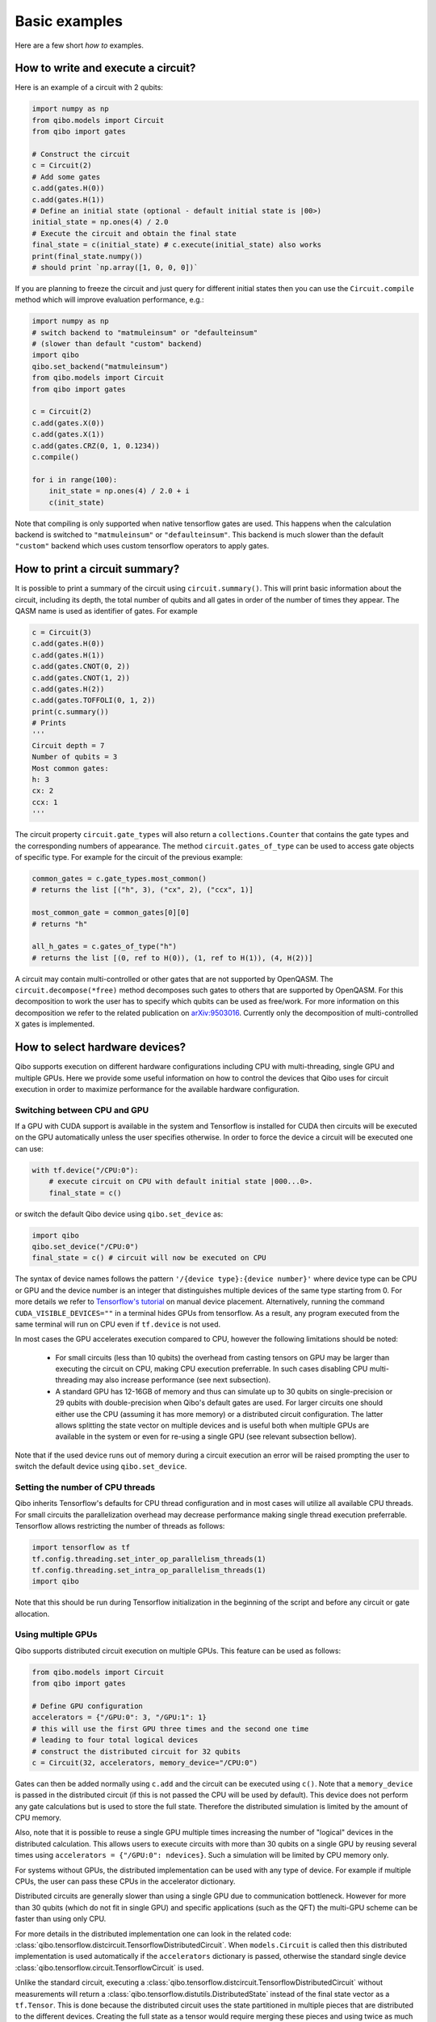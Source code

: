 Basic examples
==============

Here are a few short `how to` examples.

How to write and execute a circuit?
-----------------------------------

Here is an example of a circuit with 2 qubits:

.. code-block::  python

    import numpy as np
    from qibo.models import Circuit
    from qibo import gates

    # Construct the circuit
    c = Circuit(2)
    # Add some gates
    c.add(gates.H(0))
    c.add(gates.H(1))
    # Define an initial state (optional - default initial state is |00>)
    initial_state = np.ones(4) / 2.0
    # Execute the circuit and obtain the final state
    final_state = c(initial_state) # c.execute(initial_state) also works
    print(final_state.numpy())
    # should print `np.array([1, 0, 0, 0])`

If you are planning to freeze the circuit and just query for different initial
states then you can use the ``Circuit.compile`` method which will improve
evaluation performance, e.g.:

.. code-block:: python

    import numpy as np
    # switch backend to "matmuleinsum" or "defaulteinsum"
    # (slower than default "custom" backend)
    import qibo
    qibo.set_backend("matmuleinsum")
    from qibo.models import Circuit
    from qibo import gates

    c = Circuit(2)
    c.add(gates.X(0))
    c.add(gates.X(1))
    c.add(gates.CRZ(0, 1, 0.1234))
    c.compile()

    for i in range(100):
        init_state = np.ones(4) / 2.0 + i
        c(init_state)

Note that compiling is only supported when native tensorflow gates are used.
This happens when the calculation backend is switched to ``"matmuleinsum"``
or ``"defaulteinsum"``. This backend is much slower than the default ``"custom"``
backend which uses custom tensorflow operators to apply gates.

How to print a circuit summary?
-------------------------------

It is possible to print a summary of the circuit using ``circuit.summary()``.
This will print basic information about the circuit, including its depth, the
total number of qubits and all gates in order of the number of times they appear.
The QASM name is used as identifier of gates.
For example

.. code-block:: python

    c = Circuit(3)
    c.add(gates.H(0))
    c.add(gates.H(1))
    c.add(gates.CNOT(0, 2))
    c.add(gates.CNOT(1, 2))
    c.add(gates.H(2))
    c.add(gates.TOFFOLI(0, 1, 2))
    print(c.summary())
    # Prints
    '''
    Circuit depth = 7
    Number of qubits = 3
    Most common gates:
    h: 3
    cx: 2
    ccx: 1
    '''

The circuit property ``circuit.gate_types`` will also return a ``collections.Counter``
that contains the gate types and the corresponding numbers of appearance. The
method ``circuit.gates_of_type`` can be used to access gate objects of specific type.
For example for the circuit of the previous example:

.. code-block:: python

    common_gates = c.gate_types.most_common()
    # returns the list [("h", 3), ("cx", 2), ("ccx", 1)]

    most_common_gate = common_gates[0][0]
    # returns "h"

    all_h_gates = c.gates_of_type("h")
    # returns the list [(0, ref to H(0)), (1, ref to H(1)), (4, H(2))]

A circuit may contain multi-controlled or other gates that are not supported by
OpenQASM. The ``circuit.decompose(*free)`` method decomposes such gates to
others that are supported by OpenQASM. For this decomposition to work the user
has to specify which qubits can be used as free/work. For more information on
this decomposition we refer to the related publication on
`arXiv:9503016 <https://arxiv.org/abs/quant-ph/9503016>`_. Currently only the
decomposition of multi-controlled ``X`` gates is implemented.


.. _gpu-examples:

How to select hardware devices?
-------------------------------

Qibo supports execution on different hardware configurations including CPU with
multi-threading, single GPU and multiple GPUs. Here we provide some useful
information on how to control the devices that Qibo uses for circuit execution
in order to maximize performance for the available hardware configuration.

Switching between CPU and GPU
^^^^^^^^^^^^^^^^^^^^^^^^^^^^^

If a GPU with CUDA support is available in the system and Tensorflow is installed
for CUDA then circuits will be executed on the GPU automatically unless the user
specifies otherwise. In order to force the device a circuit will be executed
one can use:

.. code-block::  python

    with tf.device("/CPU:0"):
        # execute circuit on CPU with default initial state |000...0>.
        final_state = c()

or switch the default Qibo device using ``qibo.set_device`` as:

.. code-block::  python

    import qibo
    qibo.set_device("/CPU:0")
    final_state = c() # circuit will now be executed on CPU

The syntax of device names follows the pattern ``'/{device type}:{device number}'``
where device type can be CPU or GPU and the device number is an integer that
distinguishes multiple devices of the same type starting from 0. For more details
we refer to `Tensorflow's tutorial <https://www.tensorflow.org/guide/gpu#manual_device_placement>`_
on manual device placement.
Alternatively, running the command ``CUDA_VISIBLE_DEVICES=""`` in a terminal
hides GPUs from tensorflow. As a result, any program executed from the same
terminal will run on CPU even if ``tf.device`` is not used.

In most cases the GPU accelerates execution compared to CPU, however the
following limitations should be noted:
  * For small circuits (less than 10 qubits) the overhead from casting tensors
    on GPU may be larger than executing the circuit on CPU, making CPU execution
    preferrable. In such cases disabling CPU multi-threading may also increase
    performance (see next subsection).
  * A standard GPU has 12-16GB of memory and thus can simulate up to 30 qubits on
    single-precision or 29 qubits with double-precision when Qibo's default gates
    are used. For larger circuits one should either use the CPU (assuming it has
    more memory) or a distributed circuit configuration. The latter allows splitting
    the state vector on multiple devices and is useful both when multiple GPUs
    are available in the system or even for re-using a single GPU
    (see relevant subsection bellow).

Note that if the used device runs out of memory during a circuit execution an error will be
raised prompting the user to switch the default device using ``qibo.set_device``.

Setting the number of CPU threads
^^^^^^^^^^^^^^^^^^^^^^^^^^^^^^^^^

Qibo inherits Tensorflow's defaults for CPU thread configuration and in most cases
will utilize all available CPU threads. For small circuits the parallelization
overhead may decrease performance making single thread execution preferrable.
Tensorflow allows restricting the number of threads as follows:

.. code-block::  python

    import tensorflow as tf
    tf.config.threading.set_inter_op_parallelism_threads(1)
    tf.config.threading.set_intra_op_parallelism_threads(1)
    import qibo

Note that this should be run during Tensorflow initialization in the beginning
of the script and before any circuit or gate allocation.

Using multiple GPUs
^^^^^^^^^^^^^^^^^^^

Qibo supports distributed circuit execution on multiple GPUs. This feature can
be used as follows:

.. code-block::  python

    from qibo.models import Circuit
    from qibo import gates

    # Define GPU configuration
    accelerators = {"/GPU:0": 3, "/GPU:1": 1}
    # this will use the first GPU three times and the second one time
    # leading to four total logical devices
    # construct the distributed circuit for 32 qubits
    c = Circuit(32, accelerators, memory_device="/CPU:0")

Gates can then be added normally using ``c.add`` and the circuit can be executed
using ``c()``. Note that a ``memory_device`` is passed in the distributed circuit
(if this is not passed the CPU will be used by default). This device does not perform
any gate calculations but is used to store the full state. Therefore the
distributed simulation is limited by the amount of CPU memory.

Also, note that it is possible to reuse a single GPU multiple times increasing the number of
"logical" devices in the distributed calculation. This allows users to execute
circuits with more than 30 qubits on a single GPU by reusing several times using
``accelerators = {"/GPU:0": ndevices}``. Such a simulation will be limited
by CPU memory only.

For systems without GPUs, the distributed implementation can be used with any
type of device. For example if multiple CPUs, the user can pass these CPUs in the
accelerator dictionary.

Distributed circuits are generally slower than using a single GPU due to communication
bottleneck. However for more than 30 qubits (which do not fit in single GPU) and
specific applications (such as the QFT) the multi-GPU scheme can be faster than
using only CPU.

For more details in the distributed implementation one can look in the related
code: :class:`qibo.tensorflow.distcircuit.TensorflowDistributedCircuit`. When
``models.Circuit`` is called then this distributed implementation is used automatically
if the ``accelerators`` dictionary is passed, otherwise the standard single device
:class:`qibo.tensorflow.circuit.TensorflowCircuit` is used.

Unlike the standard circuit, executing a
:class:`qibo.tensorflow.distcircuit.TensorflowDistributedCircuit` without
measurements will return a
:class:`qibo.tensorflow.distutils.DistributedState` instead of the final
state vector as a ``tf.Tensor``. This is done because the distributed circuit
uses the state partitioned in multiple pieces that are distributed to the
different devices. Creating the full state as a tensor would require merging
these pieces and using twice as much memory. This is disabled by default,
however the user may create the full state as follows:

.. code-block::  python

    # Create distributed circuits for two GPUs
    c = Circuit(32, {"/GPU:0": 1, "/GPU:1": 1})
    # Add gates
    c.add(...)
    # Execute (``final_state`` will be a ``DistributedState``)
    final_state = c()

    # Access the full state (will double memory usage)
    full_final_state = final_state.vector
    # ``full_final_state`` is a ``tf.Tensor``

    # ``DistributedState`` supports indexing and slicing
    print(final_state[40])
    # will print the 40th component of the final state vector
    print(final_state[20:25])
    # will print the components from 20 to 24 (inclusive)


How to modify the simulation precision?
---------------------------------------

By default the simulation is performed in ``double`` precision (``complex128``).
We provide the ``qibo.set_precision`` function to modify the default behaviour.
Note that `qibo.set_precision` must be called before allocating circuits:

.. code-block:: python

        import qibo
        qibo.set_precision("single") # enables complex64
        # or
        qibo.set_precision("double") # re-enables complex128

        # ... continue with circuit creation and execution


.. _measurement-examples:
How to perform measurements?
----------------------------

In order to obtain measurement results from a circuit one has to add measurement
gates (:class:`qibo.base.gates.M`) and provide a number of shots (``nshots``)
when executing the circuit. This will return a :class:`qibo.base.measurements.CircuitResult`
object which contains all the information about the measured samples.
For example

.. code-block:: python

    import numpy as np
    from qibo.models import Circuit
    from qibo import gates

    c = Circuit(2)
    c.add(gates.X(0))
    # Add a measurement register on both qubits
    c.add(gates.M(0, 1))
    # Execute the circuit with the default initial state |00>.
    result = c(nshots=100)

Measurements are now accessible using the ``samples`` and ``frequencies`` methods
on the ``result`` object. In particular

* ``result.samples(binary=True)`` will return the array ``tf.Tensor([[1, 0], [1, 0], ..., [1, 0]])`` with shape ``(100, 2)``,
* ``result.samples(binary=False)`` will return the array ``tf.Tensor([2, 2, ..., 2])``,
* ``result.frequencies(binary=True)`` will return ``collections.Counter({"10": 100})``,
* ``result.frequencies(binary=False)`` will return ``collections.Counter({2: 100})``.

In addition to the functionality described above, it is possible to collect
measurement results grouped according to registers. The registers are defined
during the addition of measurement gates in the circuit. For example

.. code-block:: python

    import numpy as np
    from qibo.models import Circuit
    from qibo import gates

    c = Circuit(5)
    c.add(gates.X(0))
    c.add(gates.X(4))
    c.add(gates.M(0, 1, register_name="A"))
    c.add(gates.M(3, 4, register_name="B"))
    result = c(nshots=100)

creates a circuit with five qubits that has two registers: ``A`` consisting of
qubits ``0`` and ``1`` and ``B`` consisting of qubits ``3`` and ``4``. Here
qubit ``2`` remains unmeasured. Measured results can now be accessed as

* ``result.samples(binary=False, registers=True)`` will return a dictionary with the measured sample tensors for each register: ``{"A": tf.Tensor([2, 2, ...]), "B": tf.Tensor([1, 1, ...])}``,
* ``result.frequencies(binary=True, registers=True)`` will return a dictionary with the frequencies for each register: ``{"A": collections.Counter({"10": 100}), "B": collections.Counter({"01": 100})}``.

Setting ``registers=False`` (default option) will ignore the registers and return the
results similarly to the previous example. For example ``result.frequencies(binary=True)``
will return ``collections.Counter({"1001": 100})``.

It is possible to define registers of multiple qubits by either passing
the qubit ids seperately, such as ``gates.M(0, 1, 2, 4)``, or using the ``*``
operator: ``gates.M(*[0, 1, 2, 4])``. The ``*`` operator is useful if qubit
ids are saved in an iterable. For example ``gates.M(*range(5))`` is equivalent
to ``gates.M(0, 1, 2, 3, 4)``.

Unmeasured qubits are ignored by the measurement objects. Also, the
order that qubits appear in the results is defined by the order the user added
the measurements and not the qubit ids.


How to use callbacks?
---------------------

Callbacks allow the user to apply additional functions on the state vector
during circuit execution. An example use case of this is the calculation of
entanglement entropy as the state propagates through a circuit. This can be
implemented easily using :class:`qibo.tensorflow.callbacks.EntanglementEntropy`
and the :class:`qibo.base.gates.CallbackGate` gate. For example:

.. code-block::  python

    from qibo import models, gates, callbacks
    # initialize circuit with 2 qubits and add gates
    c = models.Circuit(2) # state is |00> (entropy = 0)
    c.add(gates.CallbackGate(entropy)) # performs entropy calculation in the initial state
    c.add(gates.H(0)) # state is |+0> (entropy = 0)
    c.add(gates.CallbackGate(entropy)) # performs entropy calculation after H
    c.add(gates.CNOT(0, 1)) # state is |00> + |11> (entropy = 1))
    c.add(gates.CallbackGate(entropy)) # performs entropy calculation after CNOT

    # create entropy callback where qubit 0 is the first subsystem
    entropy = callbacks.EntanglementEntropy([0])
    # execute the circuit using the callback
    final_state = c()

The results can be accessed using indexing on the callback objects. In this
example ``entropy[:]`` will return ``tf.Tensor([0, 0, 1])`` which are the
values of entropy after every gate in the circuit.

The same callback object can be used in a second execution of this or a different
circuit. For example

.. code-block::  python

    # c is the same circuit as above
    # execute the circuit
    final_state = c()
    # execute the circuit a second time
    final_state = c()

    # print result
    print(entropy[:]) # tf.Tensor([0, 0, 1, 0, 0, 1])

The callback for entanglement entropy can also be used on state vectors directly.
For example

.. code-block::  python

    import numpy as np
    # create a singlet state vector
    state = np.zeros(4)
    state[0], state[3] = 1 / np.sqrt(2), 1 / np.sqrt(2)

    # create an `EntanglementEntropy` callback object
    entropy = callbacks.EntanglementEntropy([0])
    # call the object on the state
    print(entropy(state))

will print ``tf.Tensor(1.0)``.

.. _params-examples:
How to use parametrized gates?
------------------------------

Some Qibo gates such as rotations accept values for their free parameter. Once
such gates are added in a circuit their parameters can be updated using the
:meth:`qibo.base.circuit.BaseCircuit.set_parameters` method. For example:

.. code-block::  python

    from qibo.models import Circuit
    from qibo import gates
    # create a circuit with all parameters set to 0.
    c = Circuit(3, accelerators)
    c.add(gates.RX(0, theta=0))
    c.add(gates.RY(1, theta=0))
    c.add(gates.CZ(1, 2))
    c.add(gates.fSim(0, 2, theta=0, phi=0))
    c.add(gates.H(2))

    # set new values to the circuit's parameters
    params = [0.123, 0.456, (0.789, 0.321)]
    c.set_parameters(params)

initializes a circuit with all gate parameters set to 0 and then updates the
values of these parameters according to the ``params`` list. Alternatively the
user can use ``circuit.set_parameters()`` with a dictionary or a flat list.
The keys of the dictionary should be references to the gate objects of
the circuit. For example:

.. code-block::  python

    c = Circuit(3, accelerators)
    g0 = gates.RX(0, theta=0)
    g1 = gates.RY(1, theta=0)
    g2 = gates.fSim(0, 2, theta=0, phi=0)
    c.add([g0, g1, gates.CZ(1, 2), g2, gates.H(2)])

    # set new values to the circuit's parameters using a dictionary
    params = {g0: 0.123, g1: 0.456, g2: (0.789, 0.321)]
    c.set_parameters(params)
    # equivalently the parameter's can be update with a list as
    params = [0.123, 0.456, (0.789, 0.321)]
    c.set_parameters(params)
    # or with a flat list as
    params = [0.123, 0.456, 0.789, 0.321]
    c.set_parameters(params)

If a list is given then its length and elements should be compatible with the
parametrized gates contained in the circuit. If a dictionary is given then its
keys should be all the parametrized gates in the circuit.

The following gates support parameter setting:

* ``RX``, ``RY``, ``RZ``, ``ZPow``, ``CZPow``: Accept a single ``theta`` parameter.
* :class:`qibo.base.gates.fSim`: Accepts a tuple of two parameters ``(theta, phi)``.
* :class:`qibo.base.gates.GeneralizedfSim`: Accepts a tuple of two parameters
  ``(unitary, phi)``. Here ``unitary`` should be a unitary matrix given as an
  array or ``tf.Tensor`` of shape ``(2, 2)``.
* :class:`qibo.base.gates.Unitary`: Accepts a single ``unitary`` parameter. This
  should be an array or ``tf.Tensor`` of shape ``(2, 2)``.
* :class:`qibo.base.gates.VariationalLayer`: Accepts a list of ``float``
  parameters with length compatible to the number of one qubit rotations implemented
  by the layer, for example:

.. code-block:: python

    c = Circuit(5)
    pairs = list((i, i + 1) for i in range(0, 4, 2))
    c.add(gates.VariationalLayer(range(nqubits), pairs,
                                 gates.RY, gates.CZ,
                                 params=np.zeros(5)))
    c.add((gates.RX(i, theta=0) for i in range(5)))

    # set random parameters to all rotations in the circuit
    c.set_parameters(np.random.random(10))
    # note that 10 numbers are used as the VariationalLayer contains five
    # rotations and five additional RX rotations are added afterwards.

Note that a ``np.ndarray`` or a ``tf.Tensor`` may also be used in the place of
a flat list.

Using :meth:`qibo.base.circuit.BaseCircuit.set_parameters` is more efficient than
recreating a new circuit with new parameter values.


How to write a Quantum Fourier Transform?
-----------------------------------------

A simple Quantum Fourier Transform (QFT) example to test your installation:

.. code-block:: python

    from qibo.models import QFT

    # Create a QFT circuit with 15 qubits
    circuit = QFT(15)

    # Simulate final state wavefunction default initial state is |00>
    final_state = c()


Please note that the ``QFT()`` function is simply a shorthand for the circuit
construction. For number of qubits higher than 30, the QFT can be distributed to
multiple GPUs using ``QFT(31, accelerators)``. Further details are presented in
the section :ref:`How to select hardware devices? <gpu-examples>`.


.. vqe-example:

How to write a VQE?
-------------------

The VQE requires an ansatz function and a ``Hamiltonian`` object. There are examples of VQE optimization in ``examples/benchmarks``:

    - ``vqe.py``: a simple example with the XXZ model.

Here is a simple example using the Heisenberg XXZ model Hamiltonian:

.. code-block:: python

    import numpy as np
    from qibo import models, gates, hamiltonians

    nqubits = 6
    nlayers  = 4

    # Create variational circuit
    circuit = models.Circuit(nqubits)
    for l in range(nlayers):
        circuit.add((gates.RY(q, theta=0) for q in range(nqubits)))
        circuit.add((gates.CZ(q, q+1) for q in range(0, nqubits-1, 2)))
        circuit.add((gates.RY(q, theta=0) for q in range(nqubits)))
        circuit.add((gates.CZ(q, q+1) for q in range(1, nqubits-2, 2)))
        circuit.add(gates.CZ(0, nqubits-1))
    circuit.add((gates.RY(q, theta=0) for q in range(nqubits)))
    return circuit

    # Create XXZ Hamiltonian
    hamiltonian = hamiltonians.XXZ(nqubits=nqubits)
    # Create VQE model
    vqe = models.VQE(circuit, hamiltonian)

    # Optimize starting from a random guess for the variational parameters
    initial_parameters = np.random.uniform(0, 2*np.pi,
                                            2*nqubits*nlayers + nqubits)
    best, params = vqe.minimize(initial_parameters, method='BFGS')

The user can choose one of the following methods for minimization:

    - ``"cma"``: Genetic optimizer,
    - ``"sgd"``: Gradient descent using Tensorflow's automatic differentiation and built-in `Adagrad <https://www.tensorflow.org/api_docs/python/tf/keras/optimizers/Adagrad>`_ optimizer,
    - All methods supported by `scipy.optimize.minimize <https://docs.scipy.org/doc/scipy/reference/generated/scipy.optimize.minimize.html>`_.

Note that if ``"sgd"`` is used then the user has to use a backend based on
tensorflow primitives and not the default custom backend because custom operators
currently do not support automatic differentiation. To switch the backend one
can do ``qibo.set_backend("matmuleinsum")``.
Check the next example on automatic differentiation for more details.

A useful gate for defining the ansatz of the VQE is :class:`qibo.base.gates.VariationalLayer`.
This optimizes performance by fusing the layer of one-qubit parametrized gates with
the layer of two-qubit entangling gates and applying both as a single layer of
general two-qubit gates (as 4x4 matrices). The ansatz from the above example can
be written using :class:`qibo.base.gates.VariationalLayer` as follows:

.. code-block:: python

    circuit = models.Circuit(nqubits)
    pairs = list((i, i + 1) for i in range(0, nqubits - 1, 2))
    theta = np.zeros(nqubits)
    for l in range(nlayers):
        circuit.add(gates.VariationalLayer(range(nqubits), pairs,
                                           gates.RY, gates.CZ,
                                           theta, theta))
        circuit.add((gates.CZ(i, i + 1) for i in range(1, nqubits - 2, 2)))
        circuit.add(gates.CZ(0, nqubits - 1))
    circuit.add((gates.RY(i, theta) for i in range(nqubits)))
    return circuit


How to use automatic differentiation?
-------------------------------------

As a deep learning framework, Tensorflow supports
`automatic differentiation <https://www.tensorflow.org/tutorials/customization/autodiff>`_.
This can be used to optimize the parameters of variational circuits. For example
the following script optimizes the parameters of two rotations so that the circuit
output matches a target state, using the fidelity as figure of merit.

.. code-block:: python

    import tensorflow as tf
    # switch backend to "matmuleinsum" or "defaulteinsum"
    import qibo
    qibo.set_backend("matmuleinsum")
    from qibo.models import Circuit
    from qibo import gates

    nepochs = 100
    params = tf.Variable(np.zeros(2), dtype=tf.float64)
    optimizer = tf.keras.optimizers.Adam()
    target_state = tf.ones(4, dtype=tf.complex128) / 2.0

    for _ in range(nepochs):
        with tf.GradientTape() as tape:
            c = Circuit(2)
            c.add(RX(0, params[0]))
            c.add(RY(0, params[1]))
            fidelity = tf.math.real(tf.reduce_sum(tf.math.conj(target_state) * c()))
            loss = 1 - fidelity

        grads = tape.gradient(loss, params)
        optimizer.apply_gradients(zip(grads, params))


Note that the circuit has to be defined inside the ``tf.GradientTape()`` otherwise
the calculated gradients will be ``None``. Also, a backend that uses tensorflow
primitives gates (either ``"matmuleinsum"`` or ``"defaulteinsum"``) has to be
used because currently the default ``"custom"`` backend does not support automatic
differentiation.

The optimization procedure can also be compiled as follows:

.. code-block:: python

    nepochs = 100
    params = tf.Variable(np.zeros(2), dtype=tf.float64)
    optimizer = tf.keras.optimizers.Adam()
    target_state = tf.ones(4, dtype=tf.complex128) / 2.0

    @tf.function
    def optimize(params):
        with tf.GradientTape() as tape:
            c = Circuit(2)
            c.add(RX(0, params[0]))
            c.add(RY(0, params[1]))
            fidelity = tf.math.real(tf.reduce_sum(tf.math.conj(target_state) * c()))
            loss = 1 - fidelity

        grads = tape.gradient(loss, params)
        optimizer.apply_gradients(zip(grads, params))

    for _ in range(nepochs):
        optimize(params)

The user may also use ``tf.Variable`` and parametrized gates in any other way
that is supported by Tensorflow, such as defining
`custom Keras layers <https://www.tensorflow.org/guide/keras/custom_layers_and_models>`_
and using the `Sequential model API <https://www.tensorflow.org/api_docs/python/tf/keras/Sequential>`_
to train them.


How to perform noisy simulation?
--------------------------------

Qibo can perform noisy simulation using density matrices. ``Circuit`` objects can
evolve density matrices in a similar manner to state vectors. In order to use
density matrices the user should execute the circuit passing a density matrix as
the initial state. For example

.. code-block:: python

    import qibo
    # switch backend to "matmuleinsum" or "defaulteinsum"
    qibo.set_backend("matmuleinsum")
    from qibo import models, gates

    # Define circuit
    c = models.Circuit(2)
    c.add(gates.H(0))
    c.add(gates.H(1))

    # Define initial density matrix as `rho = |00><00|`
    state = np.zeros(4)
    state[0] = 1
    initial_rho = np.outer(state, state.conj())

    # Call circuit on the density matrix
    final_rho = c(initial_rho)
    # final_rho will be tf.eye(4) / 4 which corresponds to |++><++|

will perform the transformation

.. math::
    |00 \rangle \langle 00| \rightarrow (H_1 \otimes H_2)|00 \rangle \langle 00|(H_1 \otimes H_2)^\dagger = |++ \rangle \langle ++|

Note that the calculation backend was switched to ``"matmuleinsum"`` because the
default ``"custom"`` backend does not support density matrices.

The user can simulate noise using :class:`qibo.base.gates.NoiseChannel`.
If this or any other channel is used in a ``Circuit``, then the execution will automatically
switch to density matrices. For example

.. code-block:: python

    from qibo import models, gates

    c = models.Circuit(2) # starts with state |00>
    c.add(gates.X(1)) # transforms |00> -> |01>
    c.add(gates.NoiseChannel(0, px=0.3)) # transforms |01> -> (1 - px)|01><01| + px |11><11|
    final_state = c()
    # will return tf.Tensor(diag([0, 0.7, 0, 0.3]))

will perform the transformation

.. math::
    |00\rangle & \rightarrow (I \otimes X)|00\rangle = |01\rangle
    \\& \rightarrow 0.7|01\rangle \langle 01| + 0.3(X\otimes I)|01\rangle \langle 01|(X\otimes I)^\dagger
    \\& = 0.7|01\rangle \langle 01| + 0.3|11\rangle \langle 11|

Note that ``Circuit`` will use state vectors until the first channel is found and will
switch to density matrices for the rest of the simulation. Measurements and
callbacks can be used exactly as in the pure state vector case.

In practical applications noise typically occurs after every gate. For this reason,
:class:`qibo.base.circuit.BaseCircuit` provides a ``.with_noise()`` method
which automatically creates a new circuit that contains a noise channel after
every normal gate. The user can control the probabilities of the noise channel
using a noise map, which is a dictionary that maps qubits to the corresponding
noise probability triplets.

For example, the following script

.. code-block:: python

      from qibo.models import Circuit
      from qibo import gates

      c = Circuit(2)
      c.add([gates.H(0), gates.H(1), gates.CNOT(0, 1)])

      # Define a noise map that maps qubit IDs to noise probabilities
      noise_map = {0: (0.1, 0.0, 0.2), 1: (0.0, 0.2, 0.1)}
      noisy_c = c.with_noise(noise_map)

will create a new circuit ``noisy_c`` that is equivalent to:

.. code-block:: python

      noisy_c2 = Circuit(2)
      noisy_c2.add(gates.H(0))
      noisy_c2.add(gates.NoiseChannel(0, 0.1, 0.0, 0.2))
      noisy_c2.add(gates.NoiseChannel(1, 0.0, 0.2, 0.1))
      noisy_c2.add(gates.H(1))
      noisy_c2.add(gates.NoiseChannel(0, 0.1, 0.0, 0.2))
      noisy_c2.add(gates.NoiseChannel(1, 0.0, 0.2, 0.1))
      noisy_c2.add(gates.CNOT(0, 1))
      noisy_c2.add(gates.NoiseChannel(0, 0.1, 0.0, 0.2))
      noisy_c2.add(gates.NoiseChannel(1, 0.0, 0.2, 0.1))

Note however that the circuit ``noisy_c`` that was created using the
``with_noise`` method uses the gate objects of the original circuit ``c``
(it is not a deep copy), unlike ``noisy_c2`` where each gate was created as
a new object.

The user may use a single tuple instead of a dictionary as the noise map
In this case the same probabilities will be applied to all qubits.
That is ``noise_map = (0.1, 0.0, 0.1)`` is equivalent to
``noise_map = {0: (0.1, 0.0, 0.1), 1: (0.1, 0.0, 0.1), ...}``.

Moreover, ``with_noise`` supports an additional optional argument ``measurement_noise``
which allows the user to explicitly specify the noise probabilities.
before measurement gates. These may be different from the typical noise probabilities
depending on the experimental realization of measurements. For example:

.. code-block:: python

      from qibo.models import Circuit
      from qibo import gates

      c = Circuit(2)
      c.add([gates.H(0), gates.H(1)])
      c.add(gates.M(0))

      # Define a noise map that maps qubit IDs to noise probabilities
      noise_map = {0: (0.1, 0.0, 0.2), 1: (0.0, 0.2, 0.1)}
      measurement_noise = (0.4, 0.0, 0.0)
      noisy_c = c.with_noise(noise_map, measurement_noise=measurement_noise)

is equivalent to the following:

.. code-block:: python

      noisy_c = Circuit(2)
      noisy_c.add(gates.H(0))
      noisy_c.add(gates.NoiseChannel(0, 0.1, 0.0, 0.2))
      noisy_c.add(gates.NoiseChannel(1, 0.0, 0.2, 0.1))
      noisy_c.add(gates.H(1))
      noisy_c.add(gates.NoiseChannel(0, 0.4, 0.0, 0.0))
      noisy_c.add(gates.NoiseChannel(1, 0.0, 0.2, 0.1))
      noisy_c.add(gates.M(0))

Note that ``measurement_noise`` does not affect qubits that are not measured
and the default ``noise_map`` will be used for those.

Similarly to ``noise_map``, ``measurement_noise`` can either be either a
dictionary that maps each qubit to the corresponding probability triplet or
a tuple if the same triplet shall be used on all measured qubits.


How to simulate time evolution?
-------------------------------

Simulating the unitary time evolution of quantum states is useful in many
physics applications including the simulation of adiabatic quantum computation.
Qibo provides the :class:`qibo.models.StateEvolution` model that simulates
unitary evolution using the full state vector. For example:

.. code-block::  python

    import numpy as np
    from qibo import hamiltonians, models

    # Define evolution model under the non-interacting sum(Z) Hamiltonian
    # for total time T=3
    nqubits = 4
    evolve = models.StateEvolution(hamiltonians.Z(nqubits), 3)
    # Define initial state as |++++>
    initial_state = np.ones(2 ** nqubits) / np.sqrt(2 ** nqubits)
    # Get the final state
    final_state = evolve(initial_state)


When studying dynamics people are usually interested not only in the final state
vector but also observing how physical quantities change during the time
evolution. This is possible using callbacks. For example, in the above case we
can track how <X> changes as follows:

.. code-block::  python

    from qibo import callbacks
    # Define a callback that calculates the energy (expectation value) of the X Hamiltonian
    observable = callbacks.Energy(hamiltonians.X(nqubits))
    # Evolve for time T=1 using the above callback and a time step of dt=1e-3
    evolve = models.StateEvolution(hamiltonians.Z(nqubits), 1, dt=1e-3,
                                   callbacks=[observable])
    final_state = evolve(initial_state)

    print(observable[:])
    # will print a ``tf.Tensor`` of shape ``(1001,)`` that holds <X>(t) values


Note that for the above to work we had to pass a time step ``dt=1e-3`` which in
this case defines how often we calculate <X> during evolution.

In the above cases the exact time evolution operator (exponential of the Hamiltonian)
was used to evolve the state vector. Because the evolution Hamiltonian is
time-independent, the matrix exponentiation happens only once. It is possible to
simulate time-dependent Hamiltonians by passing a function of time instead of
a :class:`qibo.hamiltonians.Hamiltonian` in the
:class:`qibo.models.StateEvolution` model. For example:

.. code-block::  python

    import numpy as np
    from qibo import hamiltonians, models

    # Defina a time dependent Hamiltonian
    nqubits = 4
    ham = lambda t: np.cos(t) * hamiltonians.Z(nqubits)
    # and pass it to the evolution model
    evolve = models.StateEvolution(ham, 1, dt=1e-3,)
    final_state = evolve(initial_state)


Note that in this case specifying a time step ``dt`` size is required for
integration.  The above script will still use the exact time evolution operator
with the exponentiation repeated for each time step. The integration method can
be changed using the ``solver`` argument when executing. Currently the default
exponential solver (``"exp"``) and a fourth-order Runge-Kutta solver (``"rk4"``)
are implemented.


How to simulate adiabatic time evolution?
-----------------------------------------

Qibo provides the :class:`qibo.models.AdiabaticEvolution` model to simulate
adiabatic time evolution. This is a special case of the
:class:`qibo.models.StateEvolution` model analyzed in the previous example
where the evolution Hamiltonian is interpolated between an initial "easy"
Hamiltonian and a "hard" Hamiltonian that usually solves an optimization problem.
Here is an example of adiabatic evolution simulation:

.. code-block::  python

    import numpy as np
    from qibo import hamiltonians, models

    nqubits = 4
    T = 1 # total evolution time
    # Define the easy and hard Hamiltonians
    h0 = hamiltonians.X(nqubits)
    h1 = hamiltonians.TFIM(nqubits, h=0)
    # Define the interpolation scheduling
    s = lambda t: t / T
    # Define evolution model
    evolve = models.AdiabaticEvolution(h0, h1, s, T, solver="rk4")
    # Evolve using the Runge-Kutta solver to get the final state
    final_state = evolve()


If the initial state is not specified the ground state of the easy Hamiltonian
will be used, as it is common for adiabatic evolution. For proper scheduling
and total evolution time the ``final_state`` should approximate the ground state
of the "hard" Hamiltonian. Callbacks may also be used as in the previous example.

The adiabatic evolution model accepts parametrized scheduling functions and
provides the functionality required to optimize the free parameters so that
the final state approximates the ground state of the "hard" Hamiltonian.
Optimization is similar to what is described in the
:ref:`How to write a VQE? <vqe-example>` example and can be done as follows:

.. code-block::  python

    # Define Hamiltonians
    h0 = hamiltonians.X(3)
    h1 = hamiltonians.TFIM(3)
    # Define scheduling function with a free variational parameter ``p``
    sp = lambda t, p: (1 - p) * np.sqrt(t) + p * t
    # Define an evolution model with T=1 and dt=1e-2
    evolution = models.AdiabaticEvolution(h0, h1, sp, 1, 1e-2)
    # Find the optimal value for ``p`` starting from ``p = 0.5``
    best, params = evolution.minimize(0.5, method="BFGS", options={'disp': True})
    print(best) # prints the best energy <H1> found from the final state
    print(params) # prints the optimal value of ``p``

Note that the parametrized scheduling function should satisfy the properties
s(0) = 0 and s(T) = 1 by definition, otherwise errors will be raised.


How to modify the simulation precision?
---------------------------------------

By default the simulation is performed in ``double`` precision (``complex128``).
We provide the ``qibo.set_precision`` function to modify the default behaviour.
Note that `qibo.set_precision` must be called before allocating circuits:

.. code-block:: python

        import qibo
        qibo.set_precision("single") # enables complex64
        # or
        qibo.set_precision("double") # re-enables complex128

        # ... continue with circuit creation and execution
